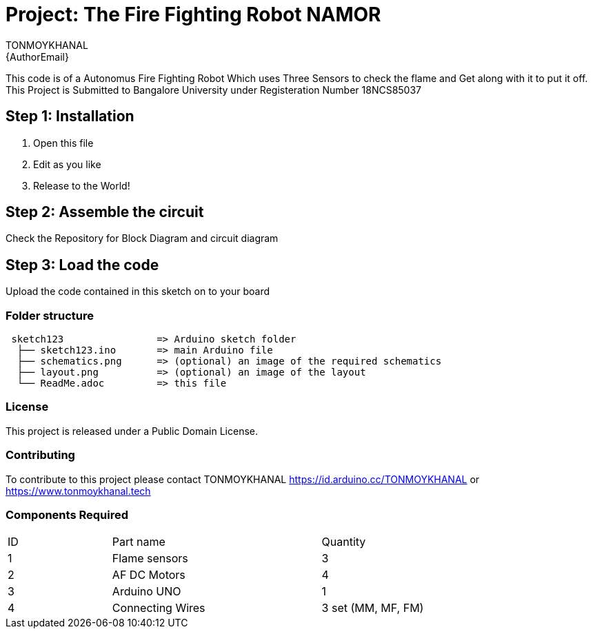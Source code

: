 :Author: TONMOYKHANAL
:Email: {AuthorEmail}
:Date: 09/08/2021
:Revision: version#
:License: Public Domain

= Project: The Fire Fighting Robot NAMOR

This code is of a Autonomus Fire Fighting Robot Which uses Three Sensors to check the flame and Get along with it to put it off.
This Project is Submitted to Bangalore University under Registeration Number 18NCS85037

== Step 1: Installation

1. Open this file
2. Edit as you like
3. Release to the World!

== Step 2: Assemble the circuit
Check the Repository for Block Diagram and circuit diagram

== Step 3: Load the code

Upload the code contained in this sketch on to your board

=== Folder structure

....
 sketch123                => Arduino sketch folder
  ├── sketch123.ino       => main Arduino file
  ├── schematics.png      => (optional) an image of the required schematics
  ├── layout.png          => (optional) an image of the layout
  └── ReadMe.adoc         => this file
....

=== License
This project is released under a {License} License.

=== Contributing
To contribute to this project please contact TONMOYKHANAL https://id.arduino.cc/TONMOYKHANAL   or   https://www.tonmoykhanal.tech

=== Components Required
|=== 
| ID | Part name        || Quantity
| 1  |  Flame sensors   || 3
| 2  | AF DC Motors     || 4
| 3  | Arduino UNO      || 1
| 4  | Connecting Wires || 3 set (MM, MF, FM)
|
 
